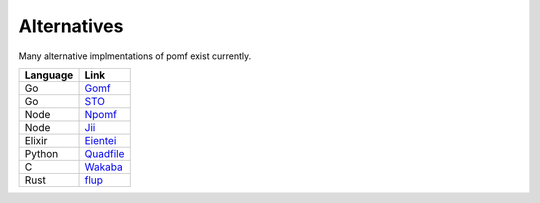 Alternatives
=============

Many alternative implmentations of pomf exist currently.

===========  ====================================================
Language      Link
===========  ====================================================
Go            `Gomf <https://git.clsr.net/gomf/>`_
Go            `STO <https://github.com/Luminarys/Sto>`_
Node          `Npomf <https://github.com/maxpowa/npomf>`_
Node          `Jii <https://github.com/oohnoitz/jii>`_
Elixir        `Eientei <https://github.com/Luminarys/eientei>`_
Python        `Quadfile <https://github.com/QuadPiece/QuadFile>`_
C             `Wakaba <https://github.com/sora-chan/wakaba>`_
Rust          `flup <https://gitla.in/installgen2/flup>`_
===========  ====================================================

